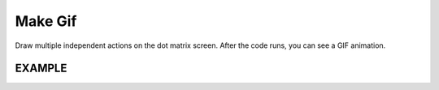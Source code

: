 Make Gif
============

Draw multiple independent actions on the dot matrix screen. After the code runs, you can see a GIF animation.

EXAMPLE
----------

.. image:: img/example11.png
  :width: 500
  :align: center


